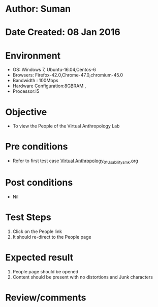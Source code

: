 * Author: Suman
* Date Created: 08 Jan 2016
* Environment
  - OS: Windows 7, Ubuntu-16.04,Centos-6
  - Browsers: Firefox-42.0,Chrome-47.0,chromium-45.0
  - Bandwidth : 100Mbps
  - Hardware Configuration:8GBRAM , 
  - Processor:i5

* Objective
  - To view the People of the  Virtual Anthropology Lab

* Pre conditions
  - Refer to first test case [[https://github.com/Virtual-Labs/anthropology-iitg/blob/master/test-cases/integration_test-cases/System/Virtual Anthropology_01_Usability_smk.org][Virtual Anthropology_01_Usability_smk.org]]

* Post conditions
  - Nil
* Test Steps
  1. Click on the People link 
  2. It should re-direct to the People page

* Expected result
  1. People page should be opened
  2. Content should be present with no distortions and Junk characters

* Review/comments


